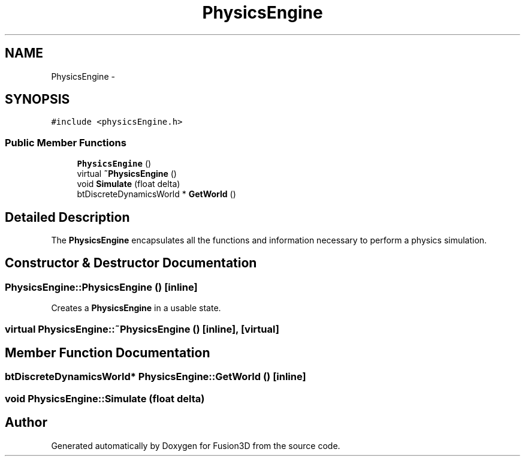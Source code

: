 .TH "PhysicsEngine" 3 "Tue Nov 24 2015" "Version 0.0.0.1" "Fusion3D" \" -*- nroff -*-
.ad l
.nh
.SH NAME
PhysicsEngine \- 
.SH SYNOPSIS
.br
.PP
.PP
\fC#include <physicsEngine\&.h>\fP
.SS "Public Member Functions"

.in +1c
.ti -1c
.RI "\fBPhysicsEngine\fP ()"
.br
.ti -1c
.RI "virtual \fB~PhysicsEngine\fP ()"
.br
.ti -1c
.RI "void \fBSimulate\fP (float delta)"
.br
.ti -1c
.RI "btDiscreteDynamicsWorld * \fBGetWorld\fP ()"
.br
.in -1c
.SH "Detailed Description"
.PP 
The \fBPhysicsEngine\fP encapsulates all the functions and information necessary to perform a physics simulation\&. 
.SH "Constructor & Destructor Documentation"
.PP 
.SS "PhysicsEngine::PhysicsEngine ()\fC [inline]\fP"
Creates a \fBPhysicsEngine\fP in a usable state\&. 
.SS "virtual PhysicsEngine::~PhysicsEngine ()\fC [inline]\fP, \fC [virtual]\fP"

.SH "Member Function Documentation"
.PP 
.SS "btDiscreteDynamicsWorld* PhysicsEngine::GetWorld ()\fC [inline]\fP"

.SS "void PhysicsEngine::Simulate (float delta)"


.SH "Author"
.PP 
Generated automatically by Doxygen for Fusion3D from the source code\&.
